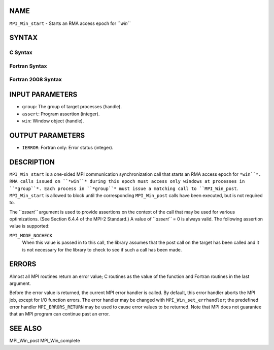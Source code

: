 NAME
----

``MPI_Win_start`` - Starts an RMA access epoch for ``*win``*

SYNTAX
------

C Syntax
~~~~~~~~
.. code-block:: c
   :linenos:

   #include <mpi.h>
   int MPI_Win_start(MPI_Group group, int assert, MPI_Win win)

Fortran Syntax
~~~~~~~~~~~~~~
.. code-block:: fortran
   :linenos:

   USE MPI
   ! or the older form: INCLUDE 'mpif.h'
   MPI_WIN_START(GROUP, ASSERT, WIN, IERROR)
   	INTEGER GROUP, ASSERT, WIN, IERROR

Fortran 2008 Syntax
~~~~~~~~~~~~~~~~~~~
.. code-block:: fortran
   :linenos:

   USE mpi_f08
   MPI_Win_start(group, assert, win, ierror)
   	TYPE(MPI_Group), INTENT(IN) :: group
   	INTEGER, INTENT(IN) :: assert
   	TYPE(MPI_Win), INTENT(IN) :: win
   	INTEGER, OPTIONAL, INTENT(OUT) :: ierror

INPUT PARAMETERS
----------------
* ``group``: The group of target processes (handle).
* ``assert``: Program assertion (integer).
* ``win``: Window object (handle).

OUTPUT PARAMETERS
-----------------
* ``IERROR``: Fortran only: Error status (integer).

DESCRIPTION
-----------

``MPI_Win_start`` is a one-sided MPI communication synchronization call that
starts an RMA access epoch for ``*win``*. RMA calls issued on ``*win``* during
this epoch must access only windows at processes in ``*group``*. Each
process in ``*group``* must issue a matching call to ``MPI_Win_post``.
``MPI_Win_start`` is allowed to block until the corresponding ``MPI_Win_post``
calls have been executed, but is not required to.

The ``*assert``* argument is used to provide assertions on the context of
the call that may be used for various optimizations. (See Section 6.4.4
of the MPI-2 Standard.) A value of ``*assert``* = 0 is always valid. The
following assertion value is supported:

``MPI_MODE_NOCHECK``
   When this value is passed in to this call, the library assumes that
   the post call on the target has been called and it is not necessary
   for the library to check to see if such a call has been made.

ERRORS
------

Almost all MPI routines return an error value; C routines as the value
of the function and Fortran routines in the last argument.

Before the error value is returned, the current MPI error handler is
called. By default, this error handler aborts the MPI job, except for
I/O function errors. The error handler may be changed with
``MPI_Win_set_errhandler``; the predefined error handler ``MPI_ERRORS_RETURN``
may be used to cause error values to be returned. Note that MPI does not
guarantee that an MPI program can continue past an error.

SEE ALSO
--------

| MPI_Win_post MPI_Win_complete
